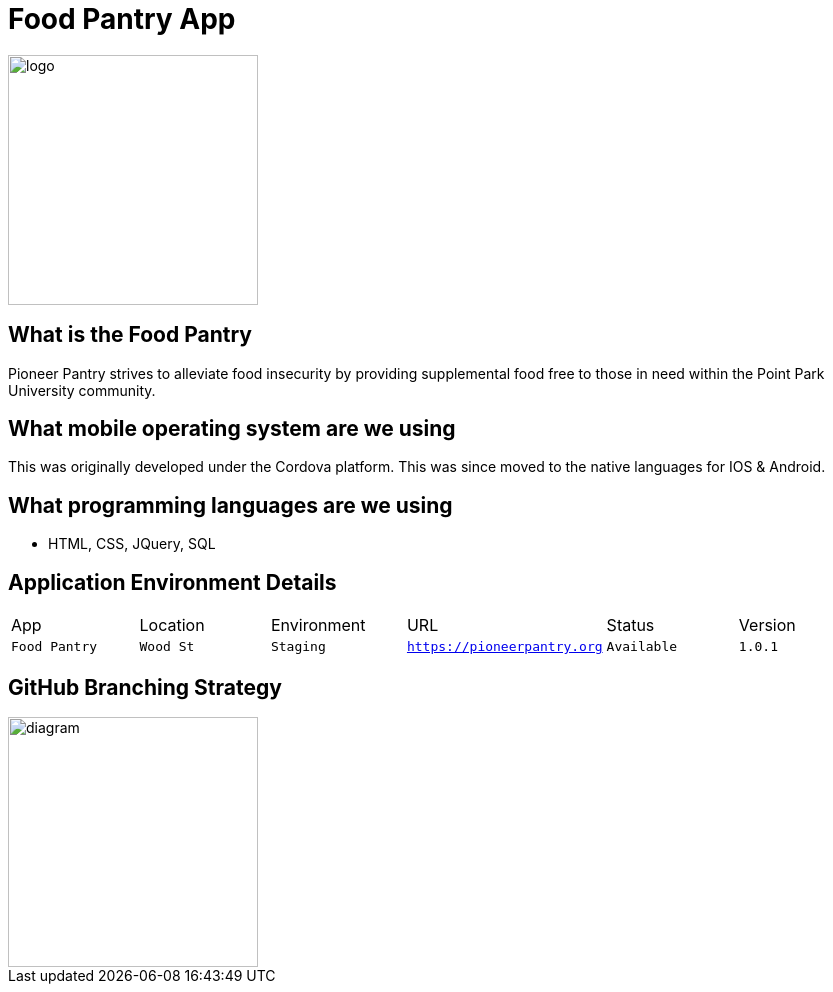 # Food Pantry App

:FOODPANTRY_APP: Food Pantry
:FOODPANTRY_LOC: Wood St
:FOODPANTRY_ENV: Staging
:FOODPANTRY_URL: https://pioneerpantry.org
:FOODPANTRY_STATUS: Available
:FOODPANTRY_VERSION: 1.0.1
:imagesdir: images

image::PantryLogo.png[alt=logo,width=250px][orientation=portrait]

## What is the Food Pantry
Pioneer Pantry strives to alleviate food insecurity by providing supplemental food free to those in need within the Point Park University community.

## What mobile operating system are we using
This was originally developed under the Cordova platform. This was since moved to the native languages for IOS & Android.

## What programming languages are we using
- HTML, CSS, JQuery, SQL

## Application Environment Details

[grid="rows",format="csv"]

|==========================
App,Location,Environment,URL,Status,Version
`{FOODPANTRY_APP}`,`{FOODPANTRY_LOC}`,`{FOODPANTRY_ENV}`,`{FOODPANTRY_URL}`,`{FOODPANTRY_STATUS}`,`{FOODPANTRY_VERSION}`
|==========================

## GitHub Branching Strategy

image::diagram.png[alt=diagram,width=250px][orientation=portrait]

